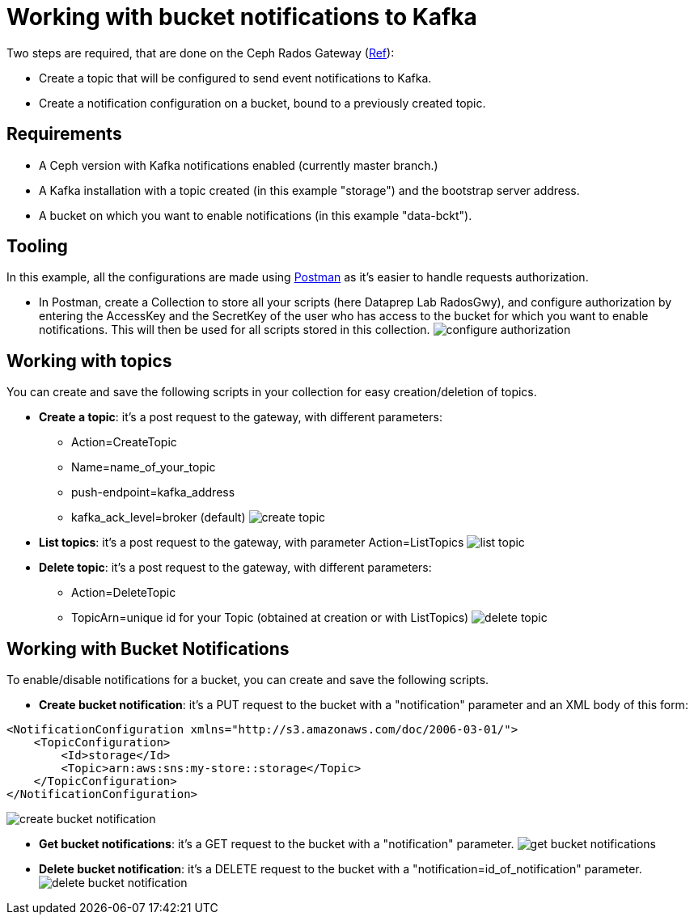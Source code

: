 # Working with bucket notifications to Kafka

Two steps are required, that are done on the Ceph Rados Gateway (https://docs.ceph.com/docs/master/radosgw/notifications/[Ref]):

- Create a topic that will be configured to send event notifications to Kafka.
- Create a notification configuration on a bucket, bound to a previously created topic.



## Requirements
- A Ceph version with Kafka notifications enabled (currently master branch.)
- A Kafka installation with a topic created (in this example "storage") and the bootstrap server address.
- A bucket on which you want to enable notifications (in this example "data-bckt").

## Tooling
In this example, all the configurations are made using https://www.getpostman.com/[Postman] as it's easier to handle requests authorization.

- In Postman, create a Collection to store all your scripts (here Dataprep Lab RadosGwy), and configure authorization by entering the AccessKey and the SecretKey of the user who has access to the bucket for which you want to enable notifications. This will then be used for all scripts stored in this collection.
image:screenshots/configure_authorization.png[]


## Working with topics
You can create and save the following scripts in your collection for easy creation/deletion of topics.

- *Create a topic*: it's a post request to the gateway, with different parameters:
  * Action=CreateTopic
  * Name=name_of_your_topic
  * push-endpoint=kafka_address
  * kafka_ack_level=broker (default)
image:screenshots/create_topic.png[]

- *List topics*: it's a post request to the gateway, with parameter Action=ListTopics
image:screenshots/list_topic.png[]

- *Delete topic*: it's a post request to the gateway, with different parameters:
  * Action=DeleteTopic
  * TopicArn=unique id for your Topic (obtained at creation or with ListTopics)
image:screenshots/delete_topic.png[]

## Working with Bucket Notifications

To enable/disable notifications for a bucket, you can create and save the following scripts.

- *Create bucket notification*: it's a PUT request to the bucket with a "notification" parameter and an XML body of this form:
```
<NotificationConfiguration xmlns="http://s3.amazonaws.com/doc/2006-03-01/">
    <TopicConfiguration>
        <Id>storage</Id>
        <Topic>arn:aws:sns:my-store::storage</Topic>
    </TopicConfiguration>
</NotificationConfiguration>
```
image:screenshots/create_bucket_notification.png[]

- *Get bucket notifications*: it's a GET request to the bucket with a "notification" parameter.
image:screenshots/get_bucket_notifications.png[]

- *Delete bucket notification*: it's a DELETE request to the bucket with a "notification=id_of_notification" parameter.
image:screenshots/delete_bucket_notification.png[]